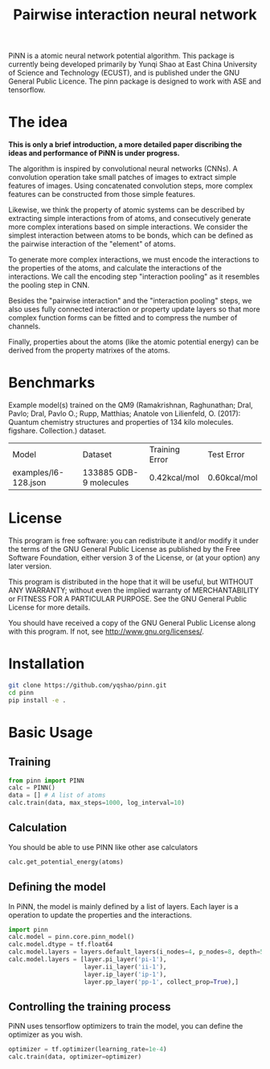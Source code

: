 #+TITLE: Pairwise interaction neural network

PiNN is a atomic neural network potential algorithm. This package is currently being developed primarily by Yunqi Shao at East China University of Science and Technology (ECUST), and is published under the GNU General Public Licence. The pinn package is designed to work with ASE and tensorflow.

* The idea
*This is only a brief introduction, a more detailed paper discribing the ideas and performance of PiNN is under progress.*

The algorithm is inspired by convolutional neural networks (CNNs). A convolution operation take small patches of images to extract simple features of images. Using concatenated convolution steps, more complex features can be constructed from those simple features.
#+BEGIN_HTML
<img src="./doc/image/cnn.png" height="200"/>
#+END_HTML

Likewise, we think the property of atomic systems can be described by extracting simple interactions from of atoms, and consecutively generate more complex interations based on simple interactions. We consider the simplest interaction between atoms to be bonds, which can be defined as the pairwise interaction of the "element" of atoms.
#+BEGIN_HTML
<img src="./doc/image/pinn-pi.png" height="200"/>
#+END_HTML

To generate more complex interactions, we must encode the interactions to the properties of the atoms, and calculate the interactions of the interactions. We call the encoding step "interaction pooling" as it resembles the pooling step in CNN.
#+BEGIN_HTML
<img src="./doc/image/pinn-ip.png" height="200"/>
#+END_HTML

Besides the "pairwise interaction" and the "interaction pooling" steps, we also uses fully connected interaction or property update layers so that more complex function forms can be fitted and to compress the number of channels.
#+BEGIN_HTML
<img src="./doc/image/pinn-example.png" height="400"/>
#+END_HTML

Finally, properties about the atoms (like the atomic potential energy) can be derived from the property matrixes of the atoms.

* Benchmarks
Example model(s) trained on the QM9 (Ramakrishnan, Raghunathan; Dral, Pavlo; Dral, Pavlo O.; Rupp, Matthias; Anatole von Lilienfeld, O. (2017): Quantum chemistry structures and properties of 134 kilo molecules. figshare. Collection.) dataset.
| Model                | Dataset                | Training Error | Test Error   |
| examples/l6-128.json | 133885 GDB-9 molecules | 0.42kcal/mol   | 0.60kcal/mol |

* License
This program is free software: you can redistribute it and/or modify it under the terms of the GNU General Public License as published by the Free Software Foundation, either version 3 of the License, or (at your option) any later version.

This program is distributed in the hope that it will be useful, but WITHOUT ANY WARRANTY; without even the implied warranty of MERCHANTABILITY or FITNESS FOR A PARTICULAR PURPOSE. See the GNU General Public License for more details.

You should have received a copy of the GNU General Public License along with this program. If not, see http://www.gnu.org/licenses/.

* Installation
#+BEGIN_SRC bash
  git clone https://github.com/yqshao/pinn.git
  cd pinn
  pip install -e .
#+END_SRC

* Basic Usage
** Training
#+BEGIN_SRC python
  from pinn import PINN
  calc = PINN()
  data = [] # A list of atoms
  calc.train(data, max_steps=1000, log_interval=10)
#+END_SRC

** Calculation
You should be able to use PINN like other ase calculators
#+BEGIN_SRC python
  calc.get_potential_energy(atoms)
#+END_SRC

** Defining the model
In PiNN, the model is mainly defined by a list of layers.
Each layer is a operation to update the properties and the interactions.
#+BEGIN_SRC python
  import pinn
  calc.model = pinn.core.pinn_model()
  calc.model.dtype = tf.float64
  calc.model.layers = layers.default_layers(i_nodes=4, p_nodes=8, depth=5)
  calc.model.layers = [layer.pi_layer('pi-1'),
                       layer.ii_layer('ii-1'),
                       layer.ip_layer('ip-1'),
                       layer.pp_layer('pp-1', collect_prop=True),]
#+END_SRC

** Controlling the training process
PiNN uses tensorflow optimizers to train the model, you can define the optimizer as you wish.
#+BEGIN_SRC python
  optimizer = tf.optimizer(learning_rate=1e-4)
  calc.train(data, optimizer=optimizer)
#+END_SRC
